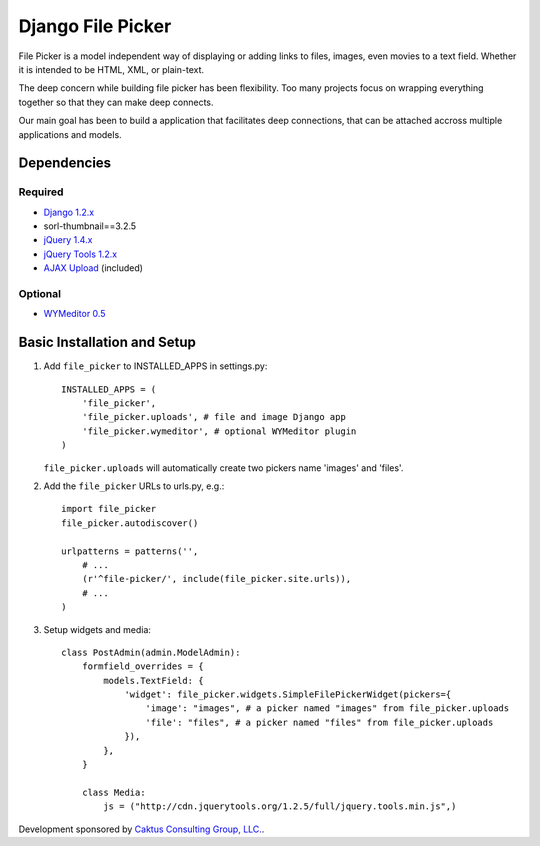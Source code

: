 Django File Picker
==================

File Picker is a model independent way of displaying or adding links to files, images, 
even movies to a text field.  Whether it is intended to be HTML, XML, or plain-text.

The deep concern while building file picker has been flexibility.  Too many projects
focus on wrapping everything together so that they can make deep connects.

Our main goal has been to build a application that facilitates deep connections, 
that can be attached accross multiple applications and models.


Dependencies
------------

Required
````````
* `Django 1.2.x <http://www.djangoproject.com/>`_
* sorl-thumbnail==3.2.5
* `jQuery 1.4.x <http://www.jquery.com/>`_
* `jQuery Tools 1.2.x <http://flowplayer.org/tools/>`_
* `AJAX Upload <http://valums.com/ajax-upload/>`_ (included)

Optional
````````
* `WYMeditor 0.5 <http://www.wymeditor.org/>`_

..  _setup:


Basic Installation and Setup
----------------------------

1) Add ``file_picker`` to INSTALLED_APPS in settings.py::

    INSTALLED_APPS = (
        'file_picker',
        'file_picker.uploads', # file and image Django app
        'file_picker.wymeditor', # optional WYMeditor plugin
    )

   ``file_picker.uploads`` will automatically create two pickers name 'images' and 'files'.

2) Add the ``file_picker`` URLs to urls.py, e.g.::

    import file_picker
    file_picker.autodiscover()

    urlpatterns = patterns('',
        # ...
        (r'^file-picker/', include(file_picker.site.urls)),
        # ...
    )

3) Setup widgets and media::

    class PostAdmin(admin.ModelAdmin):
        formfield_overrides = {
            models.TextField: {
                'widget': file_picker.widgets.SimpleFilePickerWidget(pickers={
                    'image': "images", # a picker named "images" from file_picker.uploads
                    'file': "files", # a picker named "files" from file_picker.uploads
                }),
            },
        }
    
        class Media:
            js = ("http://cdn.jquerytools.org/1.2.5/full/jquery.tools.min.js",)

Development sponsored by `Caktus Consulting Group, LLC. <http://www.caktusgroup.com/services>`_.

